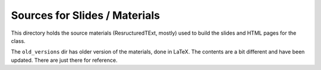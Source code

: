Sources for Slides / Materials
===============================

This directory holds the source materials (ResructuredTExt, mostly) used
to build the slides and HTML pages for the class.

The ``old_versions`` dir has older version of the materials, done in LaTeX.
The contents are a bit different and have been updated. There are just
there for reference.

